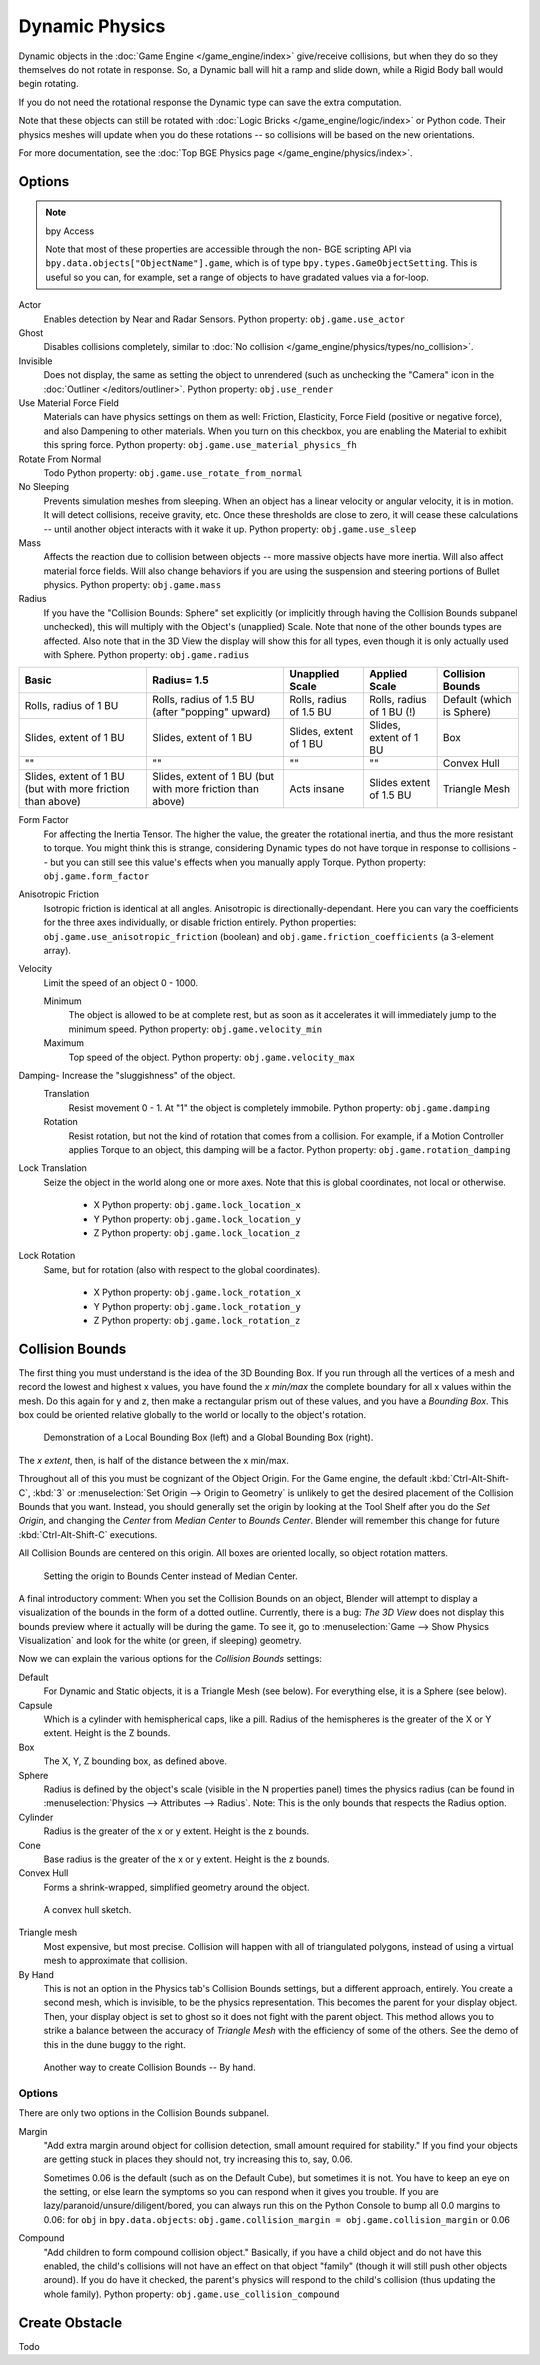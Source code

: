 
***************
Dynamic Physics
***************

Dynamic objects in the :doc:`Game Engine </game_engine/index>` give/receive collisions,
but when they do so they themselves do not rotate in response.
So, a Dynamic ball will hit a ramp and slide down, while a Rigid Body ball would begin rotating.

If you do not need the rotational response the Dynamic type can save the extra computation.

Note that these objects can still be rotated with :doc:`Logic Bricks </game_engine/logic/index>` or Python code.
Their physics meshes will update when you do these rotations -- so collisions will be based on the new orientations.

For more documentation, see the :doc:`Top BGE Physics page </game_engine/physics/index>`.


Options
=======

.. note::  bpy Access

   Note that most of these properties are accessible through the non-
   BGE scripting API via ``bpy.data.objects["ObjectName"].game``,
   which is of type ``bpy.types.GameObjectSetting``. This is useful so you can,
   for example, set a range of objects to have gradated values via a for-loop.

Actor
   Enables detection by Near and Radar Sensors. Python property: ``obj.game.use_actor``
Ghost
   Disables collisions completely, similar to :doc:`No collision </game_engine/physics/types/no_collision>`.
Invisible
   Does not display, the same as setting the object to unrendered (such as unchecking the "Camera"
   icon in the :doc:`Outliner </editors/outliner>`. Python property: ``obj.use_render``
Use Material Force Field
   Materials can have physics settings on them as well: Friction, Elasticity,
   Force Field (positive or negative force), and also Dampening to other materials.
   When you turn on this checkbox, you are enabling the Material to exhibit this spring force.
   Python property: ``obj.game.use_material_physics_fh``
Rotate From Normal
   Todo Python property: ``obj.game.use_rotate_from_normal``
No Sleeping
   Prevents simulation meshes from sleeping. When an object has a linear velocity or angular velocity,
   it is in motion. It will detect collisions, receive gravity, etc. Once these thresholds are close to zero,
   it will cease these calculations -- until another object interacts with it wake it up.
   Python property: ``obj.game.use_sleep``
Mass
   Affects the reaction due to collision between objects -- more massive objects have more inertia.
   Will also affect material force fields.
   Will also change behaviors if you are using the suspension and steering portions of Bullet physics.
   Python property: ``obj.game.mass``
Radius
   If you have the "Collision Bounds: Sphere"
   set explicitly (or implicitly through having the Collision Bounds subpanel unchecked),
   this will multiply with the Object's (unapplied) Scale. Note that none of the other bounds types are affected.
   Also note that in the 3D View the display will show this for all types,
   even though it is only actually used with Sphere. Python property: ``obj.game.radius``

.. list-table::
   :header-rows: 1

   * - Basic
     - Radius= 1.5
     - Unapplied Scale
     - Applied Scale
     - Collision Bounds

   * - Rolls, radius of 1 BU
     - Rolls, radius of 1.5 BU (after "popping" upward)
     - Rolls, radius of 1.5 BU
     - Rolls, radius of 1 BU (!)
     - Default (which is Sphere)

   * - Slides, extent of 1 BU
     - Slides, extent of 1 BU
     - Slides, extent of 1 BU
     - Slides, extent of 1 BU
     - Box

   * - ""
     - ""
     - ""
     - ""
     - Convex Hull

   * - Slides, extent of 1 BU (but with more friction than above)
     - Slides, extent of 1 BU (but with more friction than above)
     - Acts insane
     - Slides extent of 1.5 BU
     - Triangle Mesh

Form Factor
   For affecting the Inertia Tensor. The higher the value, the greater the rotational inertia,
   and thus the more resistant to torque. You might think this is strange,
   considering Dynamic types do not have torque in response to collisions --
   but you can still see this value's effects when you manually apply Torque.
   Python property: ``obj.game.form_factor``
Anisotropic Friction
   Isotropic friction is identical at all angles. Anisotropic is directionally-dependant.
   Here you can vary the coefficients for the three axes individually, or disable friction entirely.
   Python properties: ``obj.game.use_anisotropic_friction``
   (boolean) and ``obj.game.friction_coefficients`` (a 3-element array).
Velocity
   Limit the speed of an object 0 - 1000.

   Minimum
      The object is allowed to be at complete rest,
      but as soon as it accelerates it will immediately jump to the minimum speed.
      Python property: ``obj.game.velocity_min``
   Maximum
      Top speed of the object.  Python property: ``obj.game.velocity_max``
Damping- Increase the "sluggishness" of the object.
   Translation
      Resist movement 0 - 1. At "1" the object is completely immobile. Python property: ``obj.game.damping``
   Rotation
      Resist rotation, but not the kind of rotation that comes from a collision. For example,
      if a Motion Controller applies Torque to an object, this damping will be a factor.
      Python property: ``obj.game.rotation_damping``
Lock Translation
   Seize the object in the world along one or more axes.
   Note that this is global coordinates, not local or otherwise.

       - X Python property: ``obj.game.lock_location_x``
       - Y Python property: ``obj.game.lock_location_y``
       - Z Python property: ``obj.game.lock_location_z``
Lock Rotation
   Same, but for rotation (also with respect to the global coordinates).

     - X Python property: ``obj.game.lock_rotation_x``
     - Y Python property: ``obj.game.lock_rotation_y``
     - Z Python property: ``obj.game.lock_rotation_z``


.. _game-engine-physics-object-collision-bounds:

Collision Bounds
================

The first thing you must understand is the idea of the 3D Bounding Box.
If you run through all the vertices of a mesh and record the lowest and highest x values,
you have found the *x min/max* the complete boundary for all x values within the mesh.
Do this again for y and z, then make a rectangular prism out of these values, and you have a *Bounding Box*.
This box could be oriented relative globally to the world or locally to the object's rotation.

.. figure:: /images/bge-physics-boundingbox.png

   Demonstration of a Local Bounding Box (left) and a Global Bounding Box (right).

The *x extent*, then, is half of the distance between the x min/max.

Throughout all of this you must be cognizant of the Object Origin. For the Game engine,
the default :kbd:`Ctrl-Alt-Shift-C`, :kbd:`3` or :menuselection:`Set Origin --> Origin to Geometry`
is unlikely to get the desired placement of the Collision Bounds that you want.
Instead, you should generally set the origin by looking at the Tool Shelf after you do the *Set Origin*,
and changing the *Center* from *Median Center* to *Bounds Center*.
Blender will remember this change for future :kbd:`Ctrl-Alt-Shift-C` executions.

All Collision Bounds are centered on this origin. All boxes are oriented locally, so object rotation matters.

.. figure:: /images/bge-physics-origintoboxbounds.png

   Setting the origin to Bounds Center instead of Median Center.

A final introductory comment: When you set the Collision Bounds on an object,
Blender will attempt to display a visualization of the bounds in the form of a dotted outline.
Currently, there is a bug: *The 3D View*
does not display this bounds preview where it actually will be during the game.
To see it, go to :menuselection:`Game --> Show Physics Visualization`
and look for the white (or green, if sleeping) geometry.

Now we can explain the various options for the *Collision Bounds* settings:

Default
   For Dynamic and Static objects, it is a Triangle Mesh (see below).
   For everything else, it is a Sphere (see below).
Capsule
   Which is a cylinder with hemispherical caps, like a pill.
   Radius of the hemispheres is the greater of the X or Y extent.
   Height is the Z bounds.
Box
   The X, Y, Z bounding box, as defined above.
Sphere
   Radius is defined by the object's scale (visible in the N properties panel) times the physics radius
   (can be found in :menuselection:`Physics --> Attributes --> Radius`.
   Note: This is the only bounds that respects the Radius option.
Cylinder
   Radius is the greater of the x or y extent.
   Height is the z bounds.
Cone
   Base radius is the greater of the x or y extent.
   Height is the z bounds.
Convex Hull
   Forms a shrink-wrapped, simplified geometry around the object.

.. figure:: /images/bge-physics-convexhull.png

   A convex hull sketch.

Triangle mesh
   Most expensive, but most precise. Collision will happen with all of triangulated polygons,
   instead of using a virtual mesh to approximate that collision.
By Hand
   This is not an option in the Physics tab's Collision Bounds settings, but a different approach, entirely.
   You create a second mesh, which is invisible, to be the physics representation.
   This becomes the parent for your display object. Then,
   your display object is set to ghost so it does not fight with the parent object.
   This method allows you to strike a balance between the accuracy of *Triangle Mesh*
   with the efficiency of some of the others. See the demo of this in the dune buggy to the right.

.. figure:: /images/bge-physics-manualhull.png

   Another way to create Collision Bounds -- By hand.


Options
-------

There are only two options in the Collision Bounds subpanel.

Margin
   "Add extra margin around object for collision detection, small amount required for stability."
   If you find your objects are getting stuck in places they should not, try increasing this to, say, 0.06.

   Sometimes 0.06 is the default (such as on the Default Cube), but sometimes it is not.
   You have to keep an eye on the setting, or else learn the symptoms so you can respond when it gives you trouble.
   If you are lazy/paranoid/unsure/diligent/bored,
   you can always run this on the Python Console to bump all 0.0 margins to 0.06: for
   ``obj`` in ``bpy.data.objects``: ``obj.game.collision_margin = obj.game.collision_margin`` or 0.06
Compound
   "Add children to form compound collision object." Basically,
   if you have a child object and do not have this enabled,
   the child's collisions will not have an effect on that object "family"
   (though it will still push other objects around). If you do have it checked,
   the parent's physics will respond to the child's collision (thus updating the whole family).
   Python property: ``obj.game.use_collision_compound``


Create Obstacle
===============

Todo
